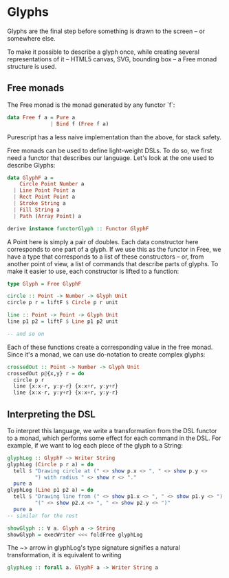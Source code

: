 * Glyphs
Glyphs are the final step before something is drawn to the screen -- or somewhere else.

To make it possible to describe a glyph once, while creating several representations
of it -- HTML5 canvas, SVG, bounding box -- a Free monad structure is used.

** Free monads
The Free monad is the monad generated by any functor `f`:

#+BEGIN_SRC purescript
data Free f a = Pure a
              | Bind f (Free f a)
#+END_SRC

Purescript has a less naive implementation than the above, for stack safety.

Free monads can be used to define light-weight DSLs. To do so, we first need
a functor that describes our language. Let's look at the one used to describe
Glyphs:

#+BEGIN_SRC purescript
data GlyphF a =
    Circle Point Number a
  | Line Point Point a
  | Rect Point Point a
  | Stroke String a
  | Fill String a
  | Path (Array Point) a

derive instance functorGlyph :: Functor GlyphF
#+END_SRC

A Point here is simply a pair of doubles.
Each data constructor here corresponds to one part of a glyph. If we use
this as the functor in Free, we have a type that corresponds to a list
of these constructors -- or, from another point of view, a list of commands
that describe parts of glyphs. To make it easier to use, each constructor
is lifted to a function:

#+BEGIN_SRC purescript
type Glyph = Free GlyphF

circle :: Point -> Number -> Glyph Unit
circle p r = liftF $ Circle p r unit

line :: Point -> Point -> Glyph Unit
line p1 p2 = liftF $ Line p1 p2 unit

-- and so on
#+END_SRC

Each of these functions create a corresponding value in the free monad.
Since it's a monad, we can use do-notation to create complex glyphs:

#+BEGIN_SRC purescript
crossedOut :: Point -> Number -> Glyph Unit
crossedOut p@{x,y} r = do
  circle p r
  line {x:x-r, y:y-r} {x:x+r, y:y+r}
  line {x:x-r, y:y+r} {x:x+r, y:y-r}
#+END_SRC

** Interpreting the DSL
To interpret this language, we write a transformation from the DSL functor
to a monad, which performs some effect for each command in the DSL. For
example, if we want to log each piece of the glyph to a String:

#+BEGIN_SRC purescript
glyphLog :: GlyphF ~> Writer String
glyphLog (Circle p r a) = do
  tell $ "Drawing circle at (" <> show p.x <> ", " <> show p.y <>
         ") with radius " <> show r <> "."
  pure a
glyphLog (Line p1 p2 a) = do
  tell $ "Drawing line from (" <> show p1.x <> ", " <> show p1.y <> ") to " <>
         "(" <> show p2.x <> ", " <> show p2.y <> ")"
  pure a
-- similar for the rest

showGlyph :: ∀ a. Glyph a -> String
showGlyph = execWriter <<< foldFree glyphLog
#+END_SRC


The ~> arrow in glyphLog's type signature signifies a natural transformation,
it is equivalent to writing
#+BEGIN_SRC purescript
glyphLog :: forall a. GlyphF a -> Writer String a
#+END_SRC
